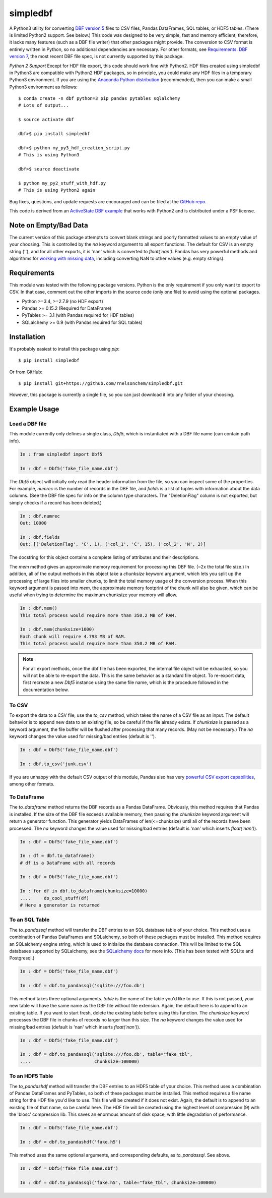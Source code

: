 simpledbf
#########

A Python3 utility for converting `DBF version 5`_ files to CSV files, Pandas
DataFrames, SQL tables, or HDF5 tables. (There is limited Python2 support. See
below.) This code was designed to be very simple, fast and memory efficient;
therefore, it lacks many features (such as a DBF file writer) that other
packages might provide. The conversion to CSV format is entirely written in
Python, so no additional dependencies are necessary. For other formats, see
`Requirements`_. `DBF version 7`_, the most recent DBF file spec, is not
currently supported by this package.

*Python 2 Support* Except for HDF file export, this code should work fine with
Python2. HDF files created using simpledbf in Python3 are compatible with
Python2 HDF packages, so in principle, you could make any HDF files in a
temporary Python3 environment. If you are using the `Anaconda Python
distribution`_ (recommended), then you can make a small Python3 environment as
follows::

    $ conda create -n dbf python=3 pip pandas pytables sqlalchemy
    # Lots of output...
    
    $ source activate dbf

    dbf>$ pip install simpledbf

    dbf>$ python my_py3_hdf_creation_script.py
    # This is using Python3

    dbf>$ source deactivate

    $ python my_py2_stuff_with_hdf.py
    # This is using Python2 again

Bug fixes, questions, and update requests are encouraged and can be filed at
the `GitHub repo`_. 

This code is derived from an  `ActiveState DBF example`_ that works with
Python2 and is distributed under a PSF license.

.. _Anaconda Python distribution: http://continuum.io/downloads
.. _DBF version 5: http://www.oocities.org/geoff_wass/dBASE/GaryWhite/
        dBASE/FAQ/qformt.htm
.. _ActiveState DBF example: http://code.activestate.com/recipes/
        362715-dbf-reader-and-writer/
.. _DBF version 7: http://www.dbase.com/KnowledgeBase/int/db7_file_fmt.htm
.. _GitHub repo: https://github.com/rnelsonchem/simpledbf

Note on Empty/Bad Data
----------------------

The current version of this package attempts to convert blank strings and
poorly formatted values to an empty value of your choosing. This is controlled
by the `na` keyword argument to all export functions. The default for CSV is
an empty string (''), and for all other exports, it is 'nan' which is
converted to `float('nan')`. Pandas has very powerful methods and algorithms
for `working with missing data`_, including converting NaN to other values
(e.g. empty strings). 

.. _working with missing data: http://pandas.pydata.org/pandas-docs/stable/
        missing_data.html
        
.. _Requirements:

Requirements
------------

This module was tested with the following package versions. Python is the only
requirement if you only want to export to CSV. In that case, comment out the
other imports in the source code (only one file) to avoid using the optional
packages.

* Python >=3.4, >=2.7.9 (no HDF export)

* Pandas >= 0.15.2 (Required for DataFrame)

* PyTables >= 3.1 (with Pandas required for HDF tables)

* SQLalchemy >= 0.9 (with Pandas required for SQL tables)

Installation
------------

It's probably easiest to install this package using `pip`::

    $ pip install simpledbf

Or from GitHub::

    $ pip install git+https://github.com/rnelsonchem/simpledbf.git

However, this package is currently a single file, so you can just download it
into any folder of your choosing.

Example Usage
-------------

Load a DBF file
+++++++++++++++

This module currently only defines a single class, `Dbf5`, which is
instantiated with a DBF file name (can contain path info).

.. code::

    In : from simpledbf import Dbf5

    In : dbf = Dbf5('fake_file_name.dbf')

The `Dbf5` object will initially only read the header information from the
file, so you can inspect some of the properties. For example, `numrec` is the
number of records in the DBF file, and `fields` is a list of tuples with
information about the data columns. (See the DBF file spec for info on the
column type characters. The "DeletionFlag" column is not exported, but simply
checks if a record has been deleted.)

.. code::

    In : dbf.numrec
    Out: 10000

    In : dbf.fields
    Out: [('DeletionFlag', 'C', 1), ('col_1', 'C', 15), ('col_2', 'N', 2)]

The docstring for this object contains a complete listing of attributes and
their descriptions.

The `mem` method gives an approximate memory requirement for processing this
DBF file. (~2x the total file size.) In addition, all of the output methods in
this object take a `chunksize` keyword argument, which lets you split up the
processing of large files into smaller chunks, to limit the total memory usage
of the conversion process. When this keyword argument is passed into `mem`,
the approximate memory footprint of the chunk will also be given, which can be
useful when trying to determine the maximum chunksize your memory will allow.

.. code::

    In : dbf.mem()
    This total process would require more than 350.2 MB of RAM. 

    In : dbf.mem(chunksize=1000)
    Each chunk will require 4.793 MB of RAM.
    This total process would require more than 350.2 MB of RAM.

.. note::

    For all export methods, once the dbf file has been exported, the internal
    file object will be exhausted, so you will not be able to re-export the
    data. This is the same behavior as a standard file object. To re-export
    data, first recreate a new `Dbf5` instance using the same file name, which
    is the procedure followed in the documentation below.
    
To CSV
++++++

To export the data to a CSV file, use the `to_csv` method, which takes the
name of a CSV file as an input. The default behavior is to append new data to
an existing file, so be careful if the file already exists. If `chunksize` is
passed as a keyword argument, the file buffer will be flushed after processing
that many records. (May not be necessary.)  The `na` keyword changes the value
used for missing/bad entries (default is '').

.. code::

    In : dbf = Dbf5('fake_file_name.dbf')

    In : dbf.to_csv('junk.csv')

If you are unhappy with the default CSV output of this
module, Pandas also has very `powerful CSV export capabilities`_, among other
formats.

.. _powerful CSV export capabilities: http://pandas.pydata.org/pandas-docs/
        stable/io.html#writing-to-csv-format

To DataFrame 
++++++++++++ 

The `to_dataframe` method returns the DBF records as a Pandas DataFrame.
Obviously, this method requires that Pandas is installed. If the size of the
DBF file exceeds available memory, then passing the `chunksize` keyword
argument will return a generator function. This generator yields DataFrames of
len(<=chunksize) until all of the records have been processed. The `na`
keyword changes the value used for missing/bad entries (default is 'nan' which
inserts `float('nan')`).

.. code::

    In : dbf = Dbf5('fake_file_name.dbf')

    In : df = dbf.to_dataframe()
    # df is a DataFrame with all records

    In : dbf = Dbf5('fake_file_name.dbf')

    In : for df in dbf.to_dataframe(chunksize=10000)
    ....     do_cool_stuff(df)
    # Here a generator is returned

To an SQL Table
+++++++++++++++

The `to_pandassql` method will transfer the DBF entries to an SQL database
table of your choice. This method uses a combination of Pandas DataFrames and
SQLalchemy, so both of these packages must be installed. This method requires
an SQLalchemy engine string, which is used to initialize the database
connection. This will be limited to the SQL databases supported by SQLalchemy,
see the `SQLalchemy docs`_ for more info. (This has been tested with SQLite
and Postgresql.)

.. code::

    In : dbf = Dbf5('fake_file_name.dbf')

    In : dbf = dbf.to_pandassql('sqlite:///foo.db')

This method takes three optional arguments. `table` is the name of the table
you'd like to use. If this is not passed, your new table will have the same
name as the DBF file without file extension. Again, the default here is to
append to an existing table. If you want to start fresh, delete the existing
table before using this function. The `chunksize` keyword processes the DBF
file in chunks of records no larger than this size. The `na` keyword changes
the value used for missing/bad entries (default is 'nan' which inserts
`float('nan')`).

.. code::

    In : dbf = Dbf5('fake_file_name.dbf')

    In : dbf = dbf.to_pandassql('sqlite:///foo.db', table="fake_tbl",
    ....                        chunksize=100000)
    
.. _SQLalchemy docs: http://docs.sqlalchemy.org/en/rel_0_9/core/engines.html

To an HDF5 Table
++++++++++++++++

The `to_pandashdf` method will transfer the DBF entries to an HDF5 table of
your choice. This method uses a combination of Pandas DataFrames and PyTables,
so both of these packages must be installed. This method requires a file name
string for the HDF file you'd like to use. This file will be created if it
does not exist.  Again, the default is to append to an existing file of that
name, so be careful here. The HDF file will be created using the highest level
of compression (9) with the 'blosc' compression lib. This saves an enormous
amount of disk space, with little degradation of performance.

.. code::

    In : dbf = Dbf5('fake_file_name.dbf')

    In : dbf = dbf.to_pandashdf('fake.h5')

This method uses the same optional arguments, and corresponding defaults, as
`to_pandassql`. See above.

.. code::

    In : dbf = Dbf5('fake_file_name.dbf')

    In : dbf = dbf.to_pandassql('fake.h5', table="fake_tbl", chunksize=100000)


